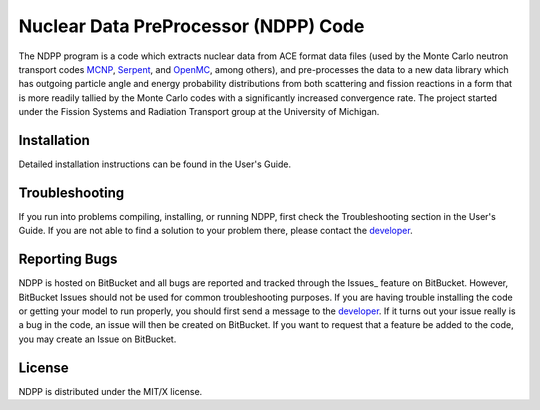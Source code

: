 ==========================================
Nuclear Data PreProcessor (NDPP) Code
==========================================

The NDPP program is a code which extracts nuclear data from ACE format 
data files (used by the Monte Carlo neutron transport codes MCNP_, Serpent_, and 
OpenMC_, among others), and pre-processes the data to a new data library
which has outgoing particle angle and energy probability distributions from both scattering and 
fission reactions in a form that is more readily tallied by the Monte Carlo 
codes with a significantly increased convergence rate.  The project started 
under the Fission Systems and Radiation Transport group at the University of
Michigan.

------------
Installation
------------

Detailed installation instructions can be found in the User's Guide.

---------------
Troubleshooting
---------------

If you run into problems compiling, installing, or running NDPP, first check
the Troubleshooting section in the User's Guide. If you are not able to find
a solution to your problem there, please contact the `developer`_.

--------------
Reporting Bugs
--------------

NDPP is hosted on BitBucket and all bugs are reported and tracked through the
Issues_ feature on BitBucket. However, BitBucket Issues should not be used for 
common troubleshooting purposes. If you are having trouble installing the code 
or getting your model to run properly, you should first send a message to the
`developer`_. If it turns out your issue really is a bug in the
code, an issue will then be created on BitBucket. If you want to request that a
feature be added to the code, you may create an Issue on BitBucket.

-------
License
-------

NDPP is distributed under the MIT/X license.


.. _MCNP: http://mcnp.lanl.gov
.. _Serpent: http://montecarlo.vtt.fi
.. _OpenMC: http://mit-crpg.github.io/openmc/index.html
.. _developer: mailto:nelsonag@umich.edu
